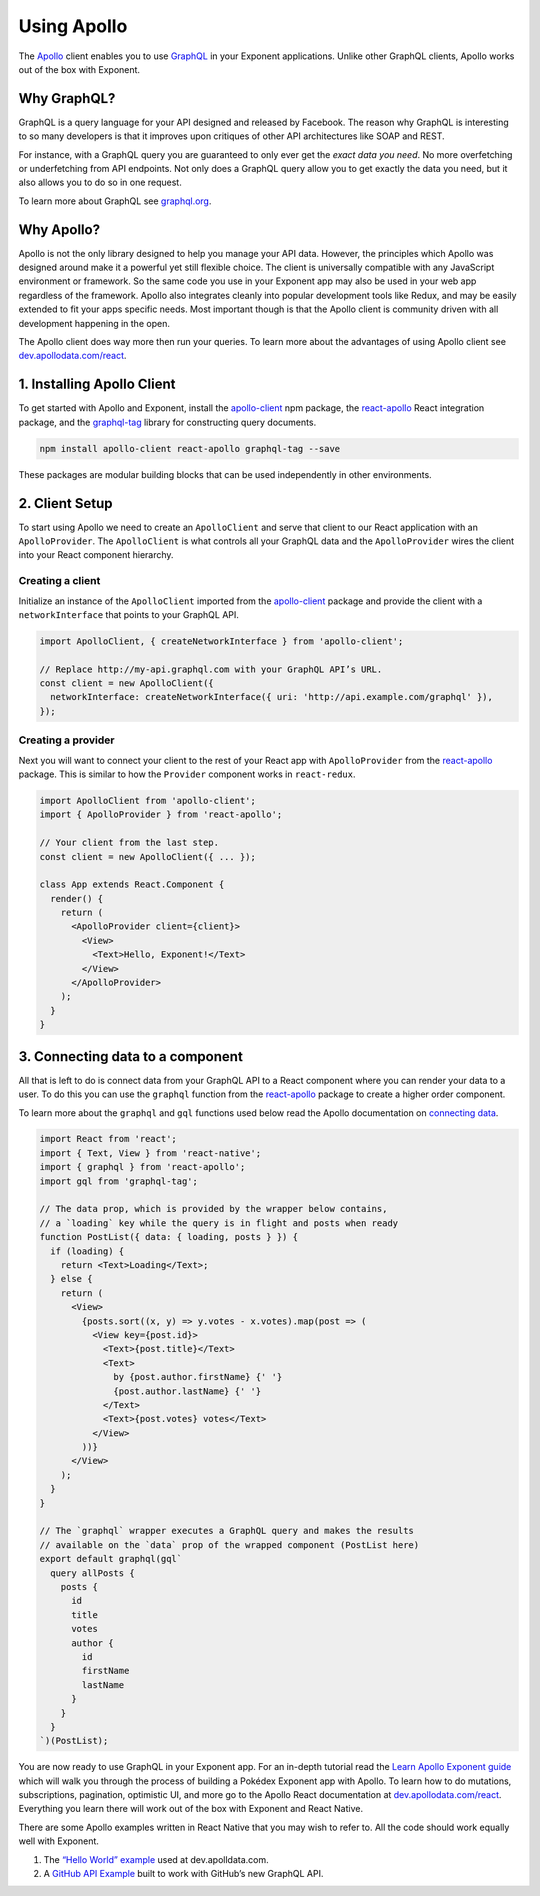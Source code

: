 .. _using-apollo:

Using Apollo
============

The `Apollo <http://www.apollodata.com/>`_ client enables you to use
`GraphQL <http://graphql.org/>`_ in your Exponent applications. Unlike other
GraphQL clients, Apollo works out of the box with Exponent.

Why GraphQL?
^^^^^^^^^^^^

GraphQL is a query language for your API designed and released by Facebook. The
reason why GraphQL is interesting to so many developers is that it improves upon
critiques of other API architectures like SOAP and REST.

For instance, with a GraphQL query you are guaranteed to only ever get the
*exact data you need*. No more overfetching or underfetching from API endpoints.
Not only does a GraphQL query allow you to get exactly the data you need, but it
also allows you to do so in one request.

To learn more about GraphQL see `graphql.org <http://graphql.org/>`_.

Why Apollo?
^^^^^^^^^^^

Apollo is not the only library designed to help you manage your API data.
However, the principles which Apollo was designed around make it a powerful yet
still flexible choice. The client is universally compatible with any JavaScript
environment or framework. So the same code you use in your Exponent app may
also be used in your web app regardless of the framework. Apollo also integrates
cleanly into popular development tools like Redux, and may be easily extended to
fit your apps specific needs. Most important though is that the Apollo client is
community driven with all development happening in the open.

The Apollo client does way more then run your queries. To learn more about the
advantages of using Apollo client see
`dev.apollodata.com/react <http://dev.apollodata.com/react/>`_.

1. Installing Apollo Client
^^^^^^^^^^^^^^^^^^^^^^^^^^^

To get started with Apollo and Exponent, install the
`apollo-client <http://npmjs.com/apollo-client>`_ npm package, the
`react-apollo <https://www.npmjs.com/package/react-apollo>`_ React integration
package, and the `graphql-tag <https://www.npmjs.com/package/graphql-tag>`_
library for constructing query documents.

.. code-block:: bash

   npm install apollo-client react-apollo graphql-tag --save

These packages are modular building blocks that can be used independently in
other environments.

2. Client Setup
^^^^^^^^^^^^^^^

To start using Apollo we need to create an ``ApolloClient`` and serve that
client to our React application with an ``ApolloProvider``. The ``ApolloClient``
is what controls all your GraphQL data and the ``ApolloProvider`` wires the
client into your React component hierarchy.

Creating a client
"""""""""""""""""

Initialize an instance of the ``ApolloClient`` imported from the
`apollo-client <http://npmjs.com/apollo-client>`_ package and provide the client
with a ``networkInterface`` that points to your GraphQL API.

.. code-block:: javascript

    import ApolloClient, { createNetworkInterface } from 'apollo-client';

    // Replace http://my-api.graphql.com with your GraphQL API’s URL.
    const client = new ApolloClient({
      networkInterface: createNetworkInterface({ uri: 'http://api.example.com/graphql' }),
    });

Creating a provider
"""""""""""""""""""

Next you will want to connect your client to the rest of your React app with
``ApolloProvider`` from the
`react-apollo <https://www.npmjs.com/package/react-apollo>`_ package. This is
similar to how the ``Provider`` component works in ``react-redux``.

.. code-block:: javascript

    import ApolloClient from 'apollo-client';
    import { ApolloProvider } from 'react-apollo';

    // Your client from the last step.
    const client = new ApolloClient({ ... });

    class App extends React.Component {
      render() {
        return (
          <ApolloProvider client={client}>
            <View>
              <Text>Hello, Exponent!</Text>
            </View>
          </ApolloProvider>
        );
      }
    }

3. Connecting data to a component
^^^^^^^^^^^^^^^^^^^^^^^^^^^^^^^^^

All that is left to do is connect data from your GraphQL API to a React
component where you can render your data to a user. To do this you can use the
``graphql`` function from the
`react-apollo <https://www.npmjs.com/package/react-apollo>`_ package to
create a higher order component.

To learn more about the ``graphql`` and ``gql`` functions used below read the
Apollo documentation on
`connecting data <http://dev.apollodata.com/react/higher-order-components.html>`_.

.. code-block:: javascript

    import React from 'react';
    import { Text, View } from 'react-native';
    import { graphql } from 'react-apollo';
    import gql from 'graphql-tag';

    // The data prop, which is provided by the wrapper below contains,
    // a `loading` key while the query is in flight and posts when ready
    function PostList({ data: { loading, posts } }) {
      if (loading) {
        return <Text>Loading</Text>;
      } else {
        return (
          <View>
            {posts.sort((x, y) => y.votes - x.votes).map(post => (
              <View key={post.id}>
                <Text>{post.title}</Text>
                <Text>
                  by {post.author.firstName} {' '}
                  {post.author.lastName} {' '}
                </Text>
                <Text>{post.votes} votes</Text>
              </View>
            ))}
          </View>
        );
      }
    }

    // The `graphql` wrapper executes a GraphQL query and makes the results
    // available on the `data` prop of the wrapped component (PostList here)
    export default graphql(gql`
      query allPosts {
        posts {
          id
          title
          votes
          author {
            id
            firstName
            lastName
          }
        }
      }
    `)(PostList);

You are now ready to use GraphQL in your Exponent app. For an in-depth tutorial
read the
`Learn Apollo Exponent guide <https://www.learnapollo.com/tutorial-react-native-exponent/rne-01>`_
which will walk you through the process of building a Pokédex Exponent app with
Apollo. To learn how to do mutations, subscriptions, pagination, optimistic UI,
and more go to the Apollo React documentation at
`dev.apollodata.com/react <http://dev.apollodata.com/react/>`_. Everything you
learn there will work out of the box with Exponent and React Native.

There are some Apollo examples written in React Native that you may wish to
refer to. All the code should work equally well with Exponent.

1. The `“Hello World” example <https://github.com/apollostack/frontpage-react-native-app>`_ used at dev.apolldata.com.
2. A `GitHub API Example <https://github.com/apollostack/GitHub-GraphQL-API-Example>`_ built to work with GitHub’s new GraphQL API.
